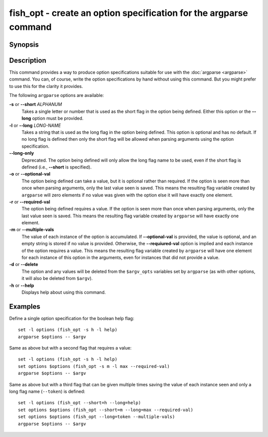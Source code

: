 .. _cmd-fish_opt:

fish_opt - create an option specification for the argparse command
==================================================================

Synopsis
--------

.. synopsis::

    fish_opt [-s ALPHANUM] [-l LONG-NAME] [-ormd] [--long-only]
    fish_opt --help

Description
-----------

This command provides a way to produce option specifications suitable for use with the :doc:`argparse <argparse>` command. You can, of course, write the option specifications by hand without using this command. But you might prefer to use this for the clarity it provides.

The following ``argparse`` options are available:

**-s** or **--short** *ALPHANUM*
    Takes a single letter or number that is used as the short flag in the option being defined. Either this option or the **--long** option must be provided.

**-l** or **--long** *LONG-NAME*
    Takes a string that is used as the long flag in the option being defined. This option is optional and has no default. If no long flag is defined then only the short flag will be allowed when parsing arguments using the option specification.

**--long-only**
    Deprecated. The option being defined will only allow the long flag name to be used, even if the short flag is defined (i.e., **--short** is specified).

**-o** or **--optional-val**
    The option being defined can take a value, but it is optional rather than required. If the option is seen more than once when parsing arguments, only the last value seen is saved. This means the resulting flag variable created by ``argparse`` will zero elements if no value was given with the option else it will have exactly one element.

**-r** or **--required-val**
    The option being defined requires a value. If the option is seen more than once when parsing arguments, only the last value seen is saved. This means the resulting flag variable created by ``argparse`` will have exactly one element.

**-m** or **--multiple-vals**
    The value of each instance of the option is accumulated. If **--optional-val** is provided, the value is optional, and an empty string is stored if no value is provided. Otherwise, the **--requiured-val** option is implied and each instance of the option requires a value. This means the resulting flag variable created by ``argparse`` will have one element for each instance of this option in the arguments, even for instances that did not provide a value.

**-d** or **--delete**
    The option and any values will be deleted from the ``$argv_opts`` variables set by ``argparse``
    (as with other options, it will also be deleted from ``$argv``).

**-h** or **--help**
    Displays help about using this command.

Examples
--------

Define a single option specification for the boolean help flag:



::

    set -l options (fish_opt -s h -l help)
    argparse $options -- $argv


Same as above but with a second flag that requires a value:



::

    set -l options (fish_opt -s h -l help)
    set options $options (fish_opt -s m -l max --required-val)
    argparse $options -- $argv


Same as above but with a third flag that can be given multiple times saving the value of each instance seen and only a long flag name (``--token``) is defined:



::

    set -l options (fish_opt --short=h --long=help)
    set options $options (fish_opt --short=m --long=max --required-val)
    set options $options (fish_opt --long=token --multiple-vals)
    argparse $options -- $argv

